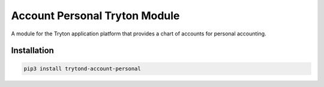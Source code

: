 Account Personal Tryton Module
##############################

A module for the Tryton application platform that provides a chart of accounts
for personal accounting.

.. start-of-readme-only-text

Installation
============

.. code:: python

    pip3 install trytond-account-personal
